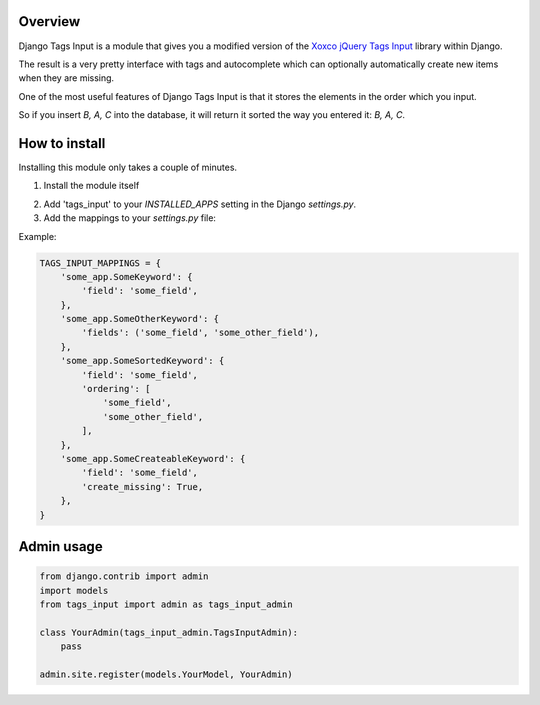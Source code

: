 Overview
--------

Django Tags Input is a module that gives you a modified version of the `Xoxco jQuery Tags Input`_ library within Django.

The result is a very pretty interface with tags and autocomplete which can optionally automatically create new items when they are missing.

.. _Xoxco jQuery Tags Input: http://xoxco.com/projects/code/tagsinput/

One of the most useful features of Django Tags Input is that it stores the elements in the order which you input.

So if you insert `B, A, C` into the database, it will return it sorted the way you entered it: `B, A, C`.

How to install
--------------

Installing this module only takes a couple of minutes.

1. Install the module itself

..
    pip install django-tags-input

    # or
    
    easy_install django-tags-input

2. Add 'tags_input' to your `INSTALLED_APPS` setting in the Django `settings.py`.

3. Add the mappings to your `settings.py` file:

Example:

.. code-block:: python

    TAGS_INPUT_MAPPINGS = {
        'some_app.SomeKeyword': {
            'field': 'some_field',
        },
        'some_app.SomeOtherKeyword': {
            'fields': ('some_field', 'some_other_field'),
        },
        'some_app.SomeSortedKeyword': {
            'field': 'some_field',
            'ordering': [
                'some_field',
                'some_other_field',
            ],
        },
        'some_app.SomeCreateableKeyword': {
            'field': 'some_field',
            'create_missing': True,
        },
    }


Admin usage
-----------

.. code-block:: python

    from django.contrib import admin
    import models
    from tags_input import admin as tags_input_admin

    class YourAdmin(tags_input_admin.TagsInputAdmin):
        pass

    admin.site.register(models.YourModel, YourAdmin)


